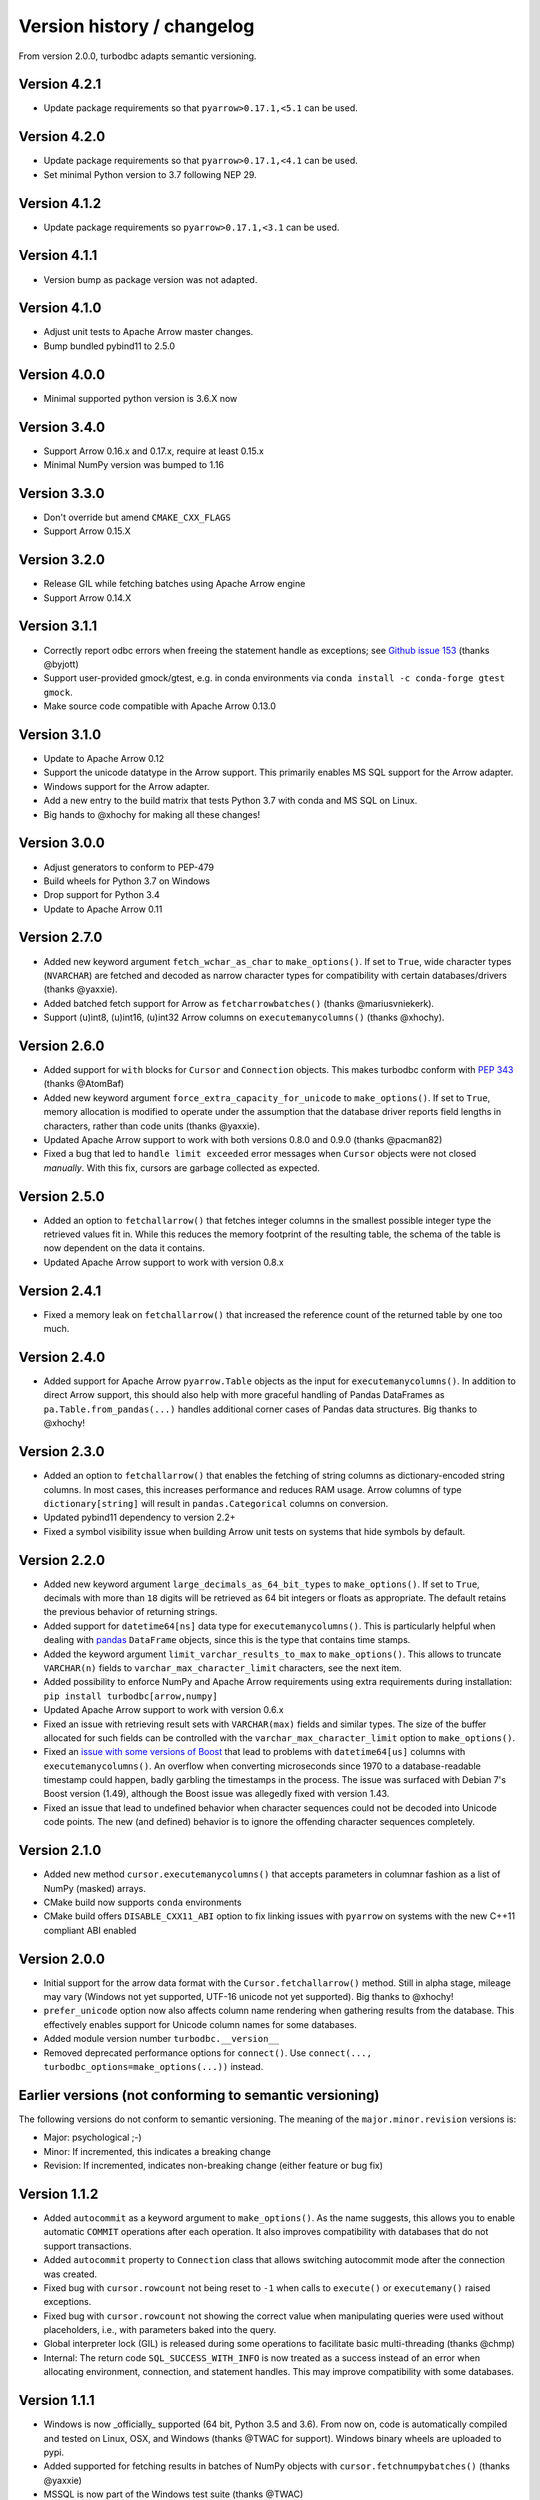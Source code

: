 Version history / changelog
===========================

From version 2.0.0, turbodbc adapts semantic versioning.

Version 4.2.1
-------------

* Update package requirements so that ``pyarrow>0.17.1,<5.1`` can be used.

Version 4.2.0
-------------

* Update package requirements so that ``pyarrow>0.17.1,<4.1`` can be used.
* Set minimal Python version to 3.7 following NEP 29.

Version 4.1.2
-------------

* Update package requirements so ``pyarrow>0.17.1,<3.1`` can be used.

Version 4.1.1
-------------

* Version bump as package version was not adapted.

Version 4.1.0
-------------

* Adjust unit tests to Apache Arrow master changes.
* Bump bundled pybind11 to 2.5.0

Version 4.0.0
-------------

* Minimal supported python version is 3.6.X now

Version 3.4.0
-------------

* Support Arrow 0.16.x and 0.17.x, require at least 0.15.x
* Minimal NumPy version was bumped to 1.16

Version 3.3.0
-------------

* Don't override but amend ``CMAKE_CXX_FLAGS``
* Support Arrow 0.15.X

Version 3.2.0
-------------

* Release GIL while fetching batches using Apache Arrow engine
* Support Arrow 0.14.X


Version 3.1.1
-------------

* Correctly report odbc errors when freeing the statement handle as exceptions;
  see `Github issue 153 <https://github.com/blue-yonder/turbodbc/issues/153>`_
  (thanks @byjott)
* Support user-provided gmock/gtest, e.g. in conda environments via
  ``conda install -c conda-forge gtest gmock``.
* Make source code compatible with Apache Arrow 0.13.0

Version 3.1.0
-------------

*  Update to Apache Arrow 0.12
*  Support the unicode datatype in the Arrow support. This primarily enables
   MS SQL support for the Arrow adapter.
*  Windows support for the Arrow adapter.
*  Add a new entry to the build matrix that tests Python 3.7 with conda and
   MS SQL on Linux.
*  Big hands to @xhochy for making all these changes!

Version 3.0.0
-------------

*   Adjust generators to conform to PEP-479
*   Build wheels for Python 3.7 on Windows
*   Drop support for Python 3.4
*   Update to Apache Arrow 0.11

Version 2.7.0
-------------

*   Added new keyword argument ``fetch_wchar_as_char`` to ``make_options()``.
    If set to ``True``, wide character types (``NVARCHAR``) are fetched and
    decoded as narrow character types for compatibility with certain
    databases/drivers (thanks @yaxxie).
*   Added batched fetch support for Arrow as ``fetcharrowbatches()``
    (thanks @mariusvniekerk).
*   Support (u)int8, (u)int16, (u)int32 Arrow columns on
    ``executemanycolumns()`` (thanks @xhochy).

Version 2.6.0
-------------

*   Added support for ``with`` blocks for ``Cursor`` and ``Connection``
    objects. This makes turbodbc conform with
    `PEP 343 <https://www.python.org/dev/peps/pep-0343/>`_
    (thanks @AtomBaf)
*   Added new keyword argument ``force_extra_capacity_for_unicode`` to
    ``make_options()``. If set to ``True``, memory allocation is modified
    to operate under the assumption that the database driver reports field
    lengths in characters, rather than code units (thanks @yaxxie).
*   Updated Apache Arrow support to work with both versions 0.8.0 and 0.9.0
    (thanks @pacman82)
*   Fixed a bug that led to ``handle limit exceeded`` error messages when
    ``Cursor`` objects were not closed *manually*. With this fix, cursors
    are garbage collected as expected.

Version 2.5.0
-------------

*   Added an option to ``fetchallarrow()`` that fetches integer columns in the
    smallest possible integer type the retrieved values fit in. While this
    reduces the memory footprint of the resulting table, the schema of the
    table is now dependent on the data it contains.
*   Updated Apache Arrow support to work with version 0.8.x

Version 2.4.1
-------------

*   Fixed a memory leak on ``fetchallarrow()`` that increased the reference
    count of the returned table by one too much.

Version 2.4.0
-------------

*   Added support for Apache Arrow ``pyarrow.Table`` objects as the input for
    ``executemanycolumns()``. In addition to direct Arrow support, this
    should also help with more graceful handling of Pandas DataFrames
    as ``pa.Table.from_pandas(...)`` handles additional corner cases of
    Pandas data structures. Big thanks to @xhochy!

Version 2.3.0
-------------

*   Added an option to ``fetchallarrow()`` that enables the fetching of string
    columns as dictionary-encoded string columns. In most cases, this increases
    performance and reduces RAM usage. Arrow columns of type ``dictionary[string]``
    will result in ``pandas.Categorical`` columns on conversion.
*   Updated pybind11 dependency to version 2.2+
*   Fixed a symbol visibility issue when building Arrow unit tests on systems
    that hide symbols by default.

Version 2.2.0
-------------

*   Added new keyword argument ``large_decimals_as_64_bit_types`` to
    ``make_options()``. If set to ``True``, decimals with more than ``18``
    digits will be retrieved as 64 bit integers or floats as appropriate.
    The default retains the previous behavior of returning strings.
*   Added support for ``datetime64[ns]`` data type for ``executemanycolumns()``.
    This is particularly helpful when dealing with `pandas <https://pandas.pydata.org>`_
    ``DataFrame`` objects, since this is the type that contains time stamps.
*   Added the keyword argument ``limit_varchar_results_to_max`` to ``make_options()``. This
    allows to truncate ``VARCHAR(n)`` fields to ``varchar_max_character_limit``
    characters, see the next item.
*   Added possibility to enforce NumPy and Apache Arrow requirements using extra requirements
    during installation: ``pip install turbodbc[arrow,numpy]``
*   Updated Apache Arrow support to work with version 0.6.x
*   Fixed an issue with retrieving result sets with ``VARCHAR(max)`` fields and
    similar types. The size of the buffer allocated for such fields can be controlled
    with the ``varchar_max_character_limit`` option to ``make_options()``.
*   Fixed an `issue with some versions of Boost <https://svn.boost.org/trac10/ticket/3471>`_
    that lead to problems with ``datetime64[us]`` columns with ``executemanycolumns()``.
    An overflow when converting microseconds since 1970 to a database-readable timestamp
    could happen, badly garbling the timestamps in the process. The issue was
    surfaced with Debian 7's Boost version (1.49), although the Boost
    issue was allegedly fixed with version 1.43.
*   Fixed an issue that lead to undefined behavior when character sequences
    could not be decoded into Unicode code points. The new (and defined) behavior
    is to ignore the offending character sequences completely.


Version 2.1.0
-------------

*   Added new method ``cursor.executemanycolumns()`` that accepts parameters
    in columnar fashion as a list of NumPy (masked) arrays.
*   CMake build now supports ``conda`` environments
*   CMake build offers ``DISABLE_CXX11_ABI`` option to fix linking issues
    with ``pyarrow`` on systems with the new C++11 compliant ABI enabled

Version 2.0.0
-------------

*   Initial support for the arrow data format with the ``Cursor.fetchallarrow()``
    method. Still in alpha stage, mileage may vary (Windows not yet supported,
    UTF-16 unicode not yet supported). Big thanks to @xhochy!
*   ``prefer_unicode`` option now also affects column name rendering
    when gathering results from the database. This effectively enables
    support for Unicode column names for some databases.
*   Added module version number ``turbodbc.__version__``
*   Removed deprecated performance options for ``connect()``. Use
    ``connect(..., turbodbc_options=make_options(...))`` instead.

Earlier versions (not conforming to semantic versioning)
--------------------------------------------------------

The following versions do not conform to semantic versioning. The
meaning of the ``major.minor.revision`` versions is:

*   Major: psychological ;-)
*   Minor: If incremented, this indicates a breaking change
*   Revision: If incremented, indicates non-breaking change (either feature or bug fix)

Version 1.1.2
-------------

*   Added ``autocommit`` as a keyword argument to ``make_options()``. As the
    name suggests, this allows you to enable automatic ``COMMIT`` operations
    after each operation. It also improves compatibility with databases
    that do not support transactions.
*   Added ``autocommit`` property to ``Connection`` class that allows switching
    autocommit mode after the connection was created.
*   Fixed bug with ``cursor.rowcount`` not being reset to ``-1`` when calls to
    ``execute()`` or ``executemany()`` raised exceptions.
*   Fixed bug with ``cursor.rowcount`` not showing the correct value when
    manipulating queries were used without placeholders, i.e., with
    parameters baked into the query.
*   Global interpreter lock (GIL) is released during some operations to
    facilitate basic multi-threading (thanks @chmp)
*   Internal: The return code ``SQL_SUCCESS_WITH_INFO`` is now treated as
    a success instead of an error when allocating environment, connection,
    and statement handles. This may improve compatibility with some databases.

Version 1.1.1
-------------

*   Windows is now _officially_ supported (64 bit, Python 3.5 and 3.6). From now on,
    code is automatically compiled and tested on Linux, OSX, and Windows
    (thanks @TWAC for support). Windows binary wheels are uploaded to pypi.
*   Added supported for fetching results in batches of NumPy objects with
    ``cursor.fetchnumpybatches()`` (thanks @yaxxie)
*   MSSQL is now part of the Windows test suite (thanks @TWAC)
*   ``connect()`` now allows to specify a ``connection_string`` instead of
    individual arguments that are then compiles into a connection string (thanks @TWAC).

Version 1.1.0
-------------

*   Added support for databases that require Unicode data to be transported
    in UCS-2/UCS-16 format rather than UTF-8, e.g., MSSQL.
*   Added _experimental_ support for Windows source distribution builds.
    Windows builds are not fully (or automatically) tested yet, and still require
    significant effort on the user side to compile (thanks @TWAC for this initial version)
*   Added new ``cursor.fetchnumpybatches()`` method which returns a generator to
    iterate over result sets in batch sizes as defined by buffer size or rowcount
    (thanks @yaxxie)
*   Added ``make_options()`` function that take all performance and compatibility
    settings as keyword arguments.
*   Deprecated all performance options (``read_buffer_size``, ``use_async_io``, and
    ``parameter_sets_to_buffer``) for ``connect()``. Please move these keyword arguments
    to ``make_options()``. Then, set ``connect{}``'s new keyword argument ``turbodbc_options``
    to the result of ``make_options()``. This effectively separates performance options
    from options passed to the ODBC connection string.
*   Removed deprecated option ``rows_to_buffer`` from ``turbodbc.connect()``
    (see version 0.4.1 for details).
*   The order of arguments for ``turbodbc.connect()`` has changed; this may affect
    you if you have not used keyword arguments.
*   The behavior of ``cursor.fetchallnumpy()`` has changed a little. The
    ``mask`` attribute of a generated ``numpy.MaskedArray`` instance is
    shortened to ``False`` from the previous ``[False, ..., False]`` if the
    mask is ``False`` for all entries. This can cause problems when you
    access individual indices of the mask.
*   Updated ``pybind11`` requirement to at least ``2.1.0``.
*   Internal: Some types have changed to accomodate for Linux/OSX/Windows compatibility.
    In particular, a few ``long`` types were converted to ``intptr_t`` and ``int64_t``
    where appropriate. In particular, this affects the ``field`` type that may be used
    by C++ end users (so they exist).


Version 1.0.5
-------------

*   Internal: Remove some ``const`` pointers to resolve some compile issues with
    xcode 6.4 (thanks @xhochy)

Version 1.0.4
-------------

*   Added possibility to set unixodbc include and library directories in
    setup.py. Required for conda builds.

Version 1.0.3
-------------

*   Improved compatibility with ODBC drivers (e.g. FreeTDS) that do not
    support ODBC's ``SQLDescribeParam()`` function by using a default
    parameter type.
*   Used a default parameter type when the ODBC driver cannot determine
    a parameter's type, for example when using column expressions for
    ``INSERT`` statements.
*   Improved compatibility with some ODBC drivers (e.g. Microsoft's official
    MSSQL ODBC driver) for setting timestamps with fractional seconds.

Version 1.0.2
-------------

*   Added support for chaining operations to ``Cursor.execute()`` and
    ``Cursor.executemany()``. This allows one-liners such as
    ``cursor.execute("SELECT 42").fetchallnumpy()``.
*   Right before a database connection is closed, any open transactions
    are explicitly rolled back. This improves compatibility with ODBC drivers
    that do not perform automatic rollbacks such as Microsoft's official
    ODBC driver.
*   Improved stability of turbodbc when facing errors while closing connections,
    statements, and environments. In earlier versions, connection timeouts etc.
    could have lead to the Python process's termination.
*   Source distribution now contains license, readme, and changelog.

Version 1.0.1
-------------

*   Added support for OSX

Version 1.0.0
-------------

*   Added support for Python 3. Python 2 is still supported as well.
    Tested with Python 2.7, 3.4, 3.5, and 3.6.
*   Added ``six`` package as dependency
*   Turbodbc uses pybind11 instead of Boost.Python to generate its Python
    bindings. pybind11 is available as a Python package and automatically
    installed when you install turbodbc.
    Other boost libraries are still required for other aspects of the code.
*   A more modern compiler is required due to the pybind11 dependency.
    GCC 4.8 will suffice.
*   Internal: Move remaining stuff depending on python to turbodbc_python
*   Internal: Now requires CMake 2.8.12+ (get it with ``pip install cmake``)

Version 0.5.1
-------------

*   Fixed build issue with older numpy versions, e.g., 1.8 (thanks @xhochy)

Version 0.5.0
-------------

*   Improved performance of parameter-based operations.
*   Internal: Major modifications to the way parameters are handled.

Version 0.4.1
-------------

*   The size of the input buffers for retrieving result sets can now be set
    to a certain amount of memory instead of using a fixed number of rows.
    Use the optional ``read_buffer_size`` parameter of ``turbodbc.connect()`` and
    set it to instances of the new top-level classes ``Megabytes`` and ``Rows``
    (thanks @LukasDistel).
*   The read buffer size's default value has changed from 1,000 rows to
    20 MB.
*   The parameter ``rows_to_buffer`` of ``turbodbc.connect()`` is _deprecated_.
    You can set the ``read_buffer_size`` to ``turbodbc.Rows(1000)`` for the same
    effect, though it is recommended to specify the buffer size in MB.
*   Internal: Libraries no longer link ``libpython.so`` for local development
    (linking is already done by the Python interpreter). This was always
    the case for the libraries in the packages uploaded to PyPI, so no
    change was necessary here.
*   Internal: Some modifications to the structure of the underlying
    C++ code.

Version 0.4.0
-------------

*   NumPy support is introduced to turbodbc for retrieving result sets.
    Use ``cursor.fetchallnumpy`` to retrieve a result set as an ``OrderedDict``
    of ``column_name: column_data`` pairs, where ``column_data`` is a NumPy ``MaskedArray``
    of appropriate type.
*   Internal: Single ``turbodbc_intern`` library was split up into three libraries
    to keep NumPy support optional. A few files were moved because of this.

Version 0.3.0
-------------

*   turbodbc now supports asynchronous I/O operations for retrieving result sets.
    This means that while the main thread is busy converting an already retrieved
    batch of results to Python objects, another thread fetches an additional
    batch in the background. This may yield substantial performance improvements
    in the right circumstances (results are retrieved in roughly the same speed
    as they are converted to Python objects).

    Ansynchronous I/O support is experimental. Enable it with
    ``turbodbc.connect('My data source name', use_async_io=True)``

Version 0.2.5
-------------

*   C++ backend: ``turbodbc::column`` no longer automatically binds on
    construction. Call ``bind()`` instead.

Version 0.2.4
-------------

*   Result set rows are returned as native Python lists instead of a not easily
    printable custom type.
*   Improve performance of Python object conversion while reading result sets.
    In tests with an Exasol database, performance got about 15% better.
*   C++ backend: ``turbodbc::cursor`` no longer allows direct access to the C++
    ``field`` type. Instead, please use the ``cursor``'s ``get_query()`` method,
    and construct a ``turbodbc::result_sets::field_result_set`` using the
    ``get_results()`` method.

Version 0.2.3
-------------

*   Fix issue that only lists were allowed for specifying parameters for queries
*   Improve parameter memory consumption when the database reports very large
    string parameter sizes
*   C++ backend: Provides more low-level ways to access the result set

Version 0.2.2
-------------

*   Fix issue that ``dsn`` parameter was always present in the connection string
    even if it was not set by the user's call to ``connect()``
*   Internal: First version to run on Travis.
*   Internal: Use pytest instead of unittest for testing
*   Internal: Allow for integration tests to run in custom environment
*   Internal: Simplify integration test configuration


Version 0.2.1
-------------

*   Internal: Change C++ test framework to Google Test


Version 0.2.0
-------------

*   New parameter types supported: ``bool``, ``datetime.date``, ``datetime.datetime``
*   ``cursor.rowcount`` returns number of affected rows for manipulating queries
*   ``Connection`` supports ``rollback()``
*   Improved handling of string parameters


Version 0.1.0
-------------

Initial release
